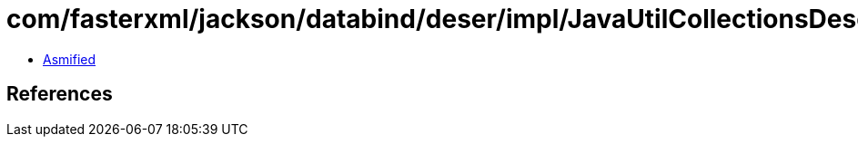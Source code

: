= com/fasterxml/jackson/databind/deser/impl/JavaUtilCollectionsDeserializers$1.class

 - link:JavaUtilCollectionsDeserializers$1-asmified.java[Asmified]

== References

